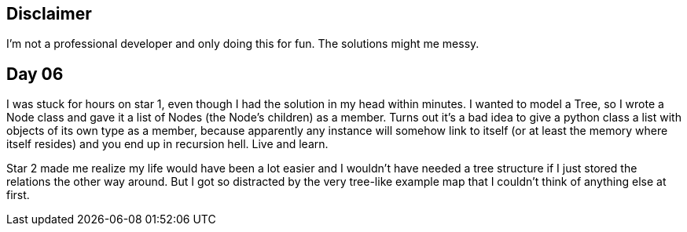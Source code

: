 == Disclaimer
I’m not a professional developer and only doing this for fun. The solutions might me messy.

== Day 06
I was stuck for hours on star 1, even though I had the solution in my head within minutes. I wanted to model a Tree, so I wrote a Node class and gave it a list of Nodes 
(the Node's children) as a member. Turns out it's a bad idea to give a python class a list with objects of its own type as a member, because apparently any instance will
somehow link to itself (or at least the memory where itself resides) and you end up in recursion hell. Live and learn.

Star 2 made me realize my life would have been a lot easier and I wouldn't have needed a tree structure if I just stored the relations the other way around. But I got so
distracted by the very tree-like example map that I couldn't think of anything else at first. 